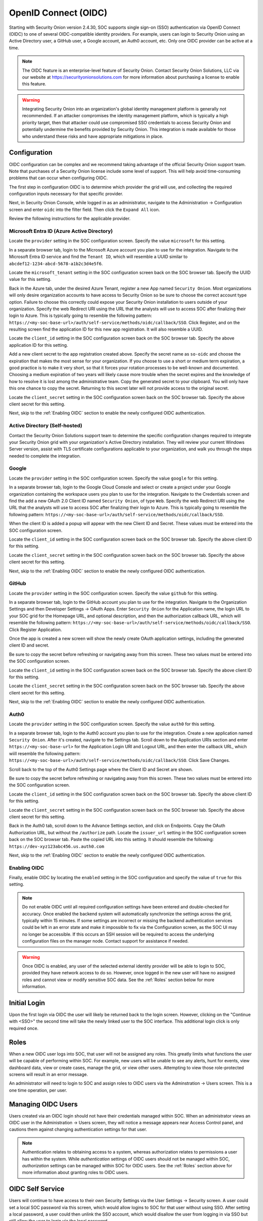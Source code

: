.. _oidc:

OpenID Connect (OIDC)
=====================

Starting with Security Onion version 2.4.30, SOC supports single sign-on (SSO) authentication via OpenID Connect (OIDC) to one of several OIDC-compatible identity providers. For example, users can login to Security Onion using an Active Directory user, a GitHub user, a Google account, an Auth0 account, etc. Only one OIDC provider can be active at a time.

.. note::

    The OIDC feature is an enterprise-level feature of Security Onion. Contact Security Onion Solutions, LLC via our website at https://securityonionsolutions.com for more information about purchasing a license to enable this feature.

.. warning::

    Integrating Security Onion into an organization's global identity management platform is generally not recommended. If an attacker compromises the identity management platform, which is typically a high priority target, then that attacker could use compromised SSO credentials to access Security Onion and potentially undermine the benefits provided by Security Onion. This integration is made available for those who understand these risks and have appropriate mitigations in place.


Configuration
-------------

OIDC configuration can be complex and we recommend taking advantage of the official Security Onion support team. Note that purchases of a Security Onion license include some level of support. This will help avoid time-consuming problems that can occur when configuring OIDC.

The first step in configuration OIDC is to determine which provider the grid will use, and collecting the required configuration inputs necessary for that specific provider. 

Next, in Security Onion Console, while logged in as an administrator, navigate to the Administration -> Configuration screen and enter ``oidc`` into the filter field. Then click the ``Expand All`` icon.

Review the following instructions for the applicable provider.

Microsoft Entra ID (Azure Active Directory)
^^^^^^^^^^^^^^^^^^^^^^^^^^^^^^^^^^^^^^^^^^^

Locate the ``provider`` setting in the SOC configuration screen. Specify the value ``microsoft`` for this setting.

In a separate browser tab, login to the Microsoft Azure account you plan to use for the integration. Navigate to the Microsoft Entra ID service and find the ``Tenant ID``, which will resemble a UUID similar to ``abcdef12-1234-abcd-5678-a1b2c3d4e5f6``. 

.. image:: images/oidc/microsoft_tenant_id.png
  :target: _images/microsoft_tenant_id.png

Locate the ``microsoft_tenant`` setting in the SOC configuration screen back on the SOC browser tab. Specify the UUID value for this setting.

Back in the Azure tab, under the desired Azure Tenant, register a new App named ``Security Onion``. Most organizations will only desire organization accounts to have access to Security Onion so be sure to choose the correct account type option. Failure to choose this correctly could expose your Security Onion installation to users outside of your organization. Specify the web Redirect URI using the URL that the analysts will use to access SOC after finalizing their login to Azure. This is typically going to resemble the following pattern: ``https://<my-soc-base-url>/auth/self-service/methods/oidc/callback/SSO``. Click Register, and on the resulting screen find the application ID for this new app registration. It will also resemble a UUID.

.. image:: images/oidc/microsoft_app_registration.png
  :target: _images/microsoft_app_registration.png

Locate the ``client_id`` setting in the SOC configuration screen back on the SOC browser tab. Specify the above application ID for this setting.

Add a new client secret to the app registration created above. Specify the secret name as ``so-oidc`` and choose the expiration that makes the most sense for your organization. If you choose to use a short or medium term expiration, a good practice is to make it very short, so that it forces your rotation processes to be well-known and documented. Choosing a medium expiration of two years will likely cause more trouble when the secret expires and the knowledge of how to resolve it is lost among the administrative team. Copy the generated secret to your clipboard. You will only have this one chance to copy the secret. Returning to this secret later will not provide access to the original secret.

.. image:: images/oidc/microsoft_secret.png
  :target: _images/microsoft_secret.png

Locate the ``client_secret`` setting in the SOC configuration screen back on the SOC browser tab. Specify the above client secret for this setting.

Next, skip to the :ref:`Enabling OIDC` section to enable the newly configured OIDC authentication.

Active Directory (Self-hosted)
^^^^^^^^^^^^^^^^^^^^^^^^^^^^^^^

Contact the Security Onion Solutions support team to determine the specific configuration changes required to integrate your Security Onion grid with your organization's Active Directory installation. They will review your current Windows Server version, assist with TLS certificate configurations applicable to your organization, and walk you through the steps needed to complete the integration.

Google
^^^^^^

Locate the ``provider`` setting in the SOC configuration screen. Specify the value ``google`` for this setting.

In a separate browser tab, login to the Google Cloud Console and select or create a project under your Google organization containing the workspace users you plan to use for the integration. Navigate to the Credentials screen and find the add a new OAuth 2.0 Client ID named ``Security Onion``, of type ``Web``. Specify the web Redirect URI using the URL that the analysts will use to access SOC after finalizing their login to Azure. This is typically going to resemble the following pattern: ``https://<my-soc-base-url>/auth/self-service/methods/oidc/callback/SSO``. 

.. image:: images/oidc/google_client_id.png
  :target: _images/google_client_id.png

When the client ID is added a popup will appear with the new Client ID and Secret. These values must be entered into the SOC configuration screen.

Locate the ``client_id`` setting in the SOC configuration screen back on the SOC browser tab. Specify the above client ID for this setting.

Locate the ``client_secret`` setting in the SOC configuration screen back on the SOC browser tab. Specify the above client secret for this setting.

Next, skip to the :ref:`Enabling OIDC` section to enable the newly configured OIDC authentication.

GitHub
^^^^^^

Locate the ``provider`` setting in the SOC configuration screen. Specify the value ``github`` for this setting.

In a separate browser tab, login to the GitHub account you plan to use for the integration. Navigate to the Organization Settings and then Developer Settings -> OAuth Apps. Enter ``Security Onion`` for the Application name, the login URL to your SOC grid for the Homepage URL, and optional description, and then the authorization callback URL, which will resemble the following pattern: ``https://<my-soc-base-url>/auth/self-service/methods/oidc/callback/SSO``. Click Register Application.

.. image:: images/oidc/github_app_registration.png
  :target: _images/github_app_registration.png

Once the app is created a new screen will show the newly create OAuth application settings, including the generated client ID and secret. 

.. image:: images/oidc/github_client_id_secret.png
  :target: _images/github_client_id_secret.png

Be sure to copy the secret before refreshing or navigating away from this screen. These two values must be entered into the SOC configuration screen.

Locate the ``client_id`` setting in the SOC configuration screen back on the SOC browser tab. Specify the above client ID for this setting.

Locate the ``client_secret`` setting in the SOC configuration screen back on the SOC browser tab. Specify the above client secret for this setting.

Next, skip to the :ref:`Enabling OIDC` section to enable the newly configured OIDC authentication.

Auth0
^^^^^

Locate the ``provider`` setting in the SOC configuration screen. Specify the value ``auth0`` for this setting.

In a separate browser tab, login to the Auth0 account you plan to use for the integration. Create a new application named ``Security Onion``. After it's created, navigate to the Settings tab. Scroll down to the Application URIs section and enter ``https://<my-soc-base-url>`` for the Application Login URI and Logout URL, and then enter the callback URL, which wiill resemble the following pattern: ``https://<my-soc-base-url>/auth/self-service/methods/oidc/callback/SSO``. Click Save Changes.

.. image:: images/oidc/auth0_urls.png
  :target: _images/auth0_urls.png

Scroll back to the top of the Auth0 Settings page where the Client ID and Secret are shown. 

.. image:: images/oidc/auth0_app.png
  :target: _images/auth0_app.png

Be sure to copy the secret before refreshing or navigating away from this screen. These two values must be entered into the SOC configuration screen.

Locate the ``client_id`` setting in the SOC configuration screen back on the SOC browser tab. Specify the above client ID for this setting.

Locate the ``client_secret`` setting in the SOC configuration screen back on the SOC browser tab. Specify the above client secret for this setting.

Back in the Auth0 tab, scroll down to the Advance Settings section, and click on Endpoints. Copy the OAuth Authorization URL, but without the ``/authorize`` path. Locate the ``issuer_url`` setting in the SOC configuration screen back on the SOC browser tab. Paste the copied URL into this setting. It should resemble the following: ``https://dev-xyz123abc456.us.auth0.com``

Next, skip to the :ref:`Enabling OIDC` section to enable the newly configured OIDC authentication.

.. _Enabling OIDC

Enabling OIDC
^^^^^^^^^^^^^

Finally, enable OIDC by locating the ``enabled`` setting in the SOC configuration and specify the value of ``true`` for this setting. 

.. image:: images/oidc/oidc_enabled.png
  :target: _images/oidc_enabled.png

.. note::

    Do not enable OIDC until all required configuration settings have been entered and double-checked for accuracy. Once enabled the backend system will automatically synchronize the settings across the grid, typically within 15 minutes. If some settings are incorrect or missing the backend authentication services could be left in an error state and make it impossible to fix via the Configuration screen, as the SOC UI may no longer be accessible. If this occurs an SSH session will be required to access the underlying configuration files on the manager node. Contact support for assistance if needed.

.. warning::

    Once OIDC is enabled, any user of the selected external identity provider will be able to login to SOC, provided they have network access to do so. However, once logged in the new user will have no assigned roles and cannot view or modify sensitive SOC data. See the :ref:`Roles` section below for more information.

Initial Login
-------------

Upon the first login via OIDC the user will likely be returned back to the login screen. However, clicking on the "Continue with <SSO>" the second time will take the newly linked user to the SOC interface. This additional login click is only required once.

Roles
-----

When a new OIDC user logs into SOC, that user will not be assigned any roles. This greatly limits what functions the user will be capable of performing within SOC. For example, new users will be unable to see any alerts, hunt for events, view dashboard data, view or create cases, manage the grid, or view other users. Attempting to view those role-protected screens will result in an error message.

An administrator will need to login to SOC and assign roles to OIDC users via the Adminstration -> Users screen. This is a one time operation, per user. 

Managing OIDC Users
-------------------

Users created via an OIDC login should not have their credentials managed within SOC. When an administrator views an OIDC user in the Administration -> Users screen, they will notice a message appears near Access Control panel, and cautions them against changing authentication settings for that user. 

.. note::

    Authentication relates to obtaining access to a system, whereas authorization relates to permissions a user has within the system. While *authentication* settings of OIDC users should not be managed within SOC, *authorization* settings can be managed within SOC for OIDC users. See the :ref:`Roles` section above for more information about granting roles to OIDC users.

OIDC Self Service
-----------------

Users will continue to have access to their own Security Settings via the User Settings -> Security screen. A user could set a local SOC password via this screen, which would allow logins to SOC for that user without using SSO. After setting a local password, a user could then unlink the SSO account, which would disallow the user from logging in via SSO but still allow the user to login via the local password.

.. image:: images/oidc/oidc_unlink.png
  :target: _images/oidc_unlink.png

Conversely, locally logged in users that have not logged in via SSO yet can link to their SSO user.

.. image:: images/oidc/oidc_link.png
  :target: _images/oidc_link.png

Administrators may choose to disable password logins when using SSO, to ensure all logins must go through the external OIDC provider. On the SOC Configuration screen, enter ``password.enabled`` into the filter to locate that Advanced setting (ensure the "Show all configurable settings" toggle is enabled).

Similarly, the TOTP MFA and Passwordless options can also be disabled, if there is a desire to prevent users from altering all local authentication methods. Search for ``totp.enabled`` and ``webauthn.enabled``, respectively, to disable those authentication methods.

When all local authentication methods have been disabled, users will have no security settings to modify in their self-service screen:

.. image:: images/oidc/oidc_sso_only.png
  :target: _images/oidc_sso_only.png

External Tools
--------------

Tools included with Security Onion, but provided by other vendors, will not utilize SOC single sign-on. This includes tools such as InfluxDB, Kibana and other Elastic-provided tools. If users need to access these tools the password authentication method must be enabled and a local password setup. The users can then login to those tools using their SSO email address and the local SOC password.
